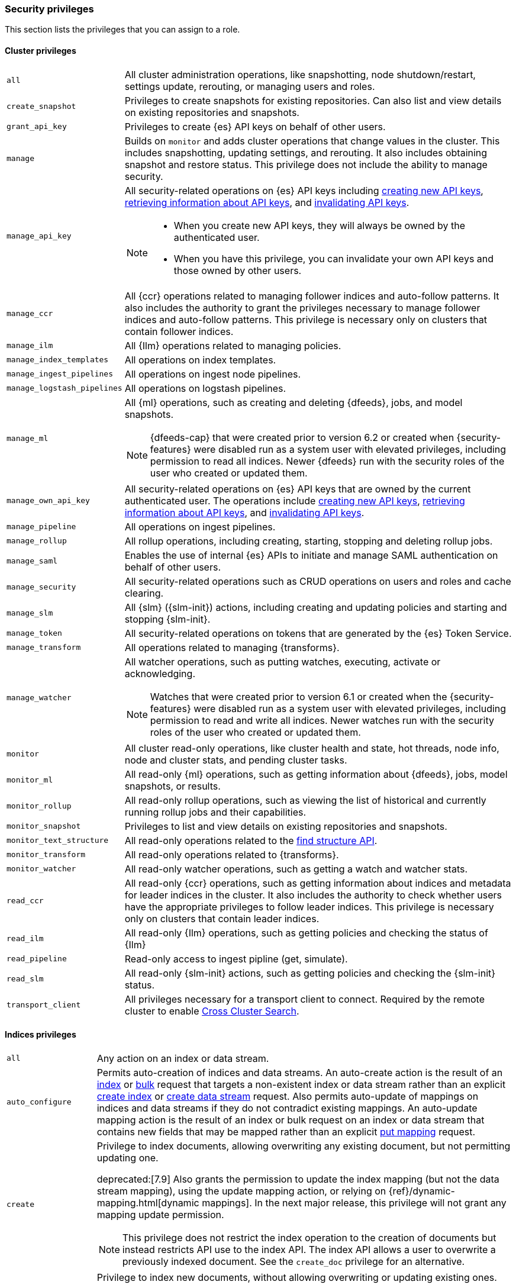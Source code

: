 [role="xpack"]
[[security-privileges]]
=== Security privileges

This section lists the privileges that you can assign to a role.

[[privileges-list-cluster]]
==== Cluster privileges

[horizontal]
`all`::
All cluster administration operations, like snapshotting, node shutdown/restart,
settings update, rerouting, or managing users and roles.

`create_snapshot`::
Privileges to create snapshots for existing repositories. Can also list and view
details on existing repositories and snapshots.

`grant_api_key`::
Privileges to create {es} API keys on behalf of other users.

`manage`::
Builds on `monitor` and adds cluster operations that change values in the cluster.
This includes snapshotting, updating settings, and rerouting. It also includes
obtaining snapshot and restore status. This privilege does not include the
ability to manage security.

`manage_api_key`::
All security-related operations on {es} API keys including
<<security-api-create-api-key,creating new API keys>>,
<<security-api-get-api-key,retrieving information about API keys>>, and
<<security-api-invalidate-api-key,invalidating API keys>>.
+
--
[NOTE]
======

* When you create new API keys, they will always be owned by the authenticated
user.
* When you have this privilege, you can invalidate your own API keys and those
owned by other users.

======

--

`manage_ccr`::
All {ccr} operations related to managing follower indices and auto-follow
patterns. It also includes the authority to grant the privileges necessary to
manage follower indices and auto-follow patterns. This privilege is necessary
only on clusters that contain follower indices.

`manage_ilm`::
All {Ilm} operations related to managing policies.

`manage_index_templates`::
All operations on index templates.

`manage_ingest_pipelines`::
All operations on ingest node pipelines.

`manage_logstash_pipelines`::
All operations on logstash pipelines.

`manage_ml`::
All {ml} operations, such as creating and deleting {dfeeds}, jobs, and model
snapshots.
+
--
NOTE: {dfeeds-cap} that were created prior to version 6.2 or created when
{security-features} were disabled run as a system user with elevated privileges,
including permission to read all indices. Newer {dfeeds} run with the security
roles of the user who created or updated them.

--

`manage_own_api_key`::
All security-related operations on {es} API keys that are owned by the current
authenticated user. The operations include
<<security-api-create-api-key,creating new API keys>>,
<<security-api-get-api-key,retrieving information about API keys>>, and
<<security-api-invalidate-api-key,invalidating API keys>>.

`manage_pipeline`::
All operations on ingest pipelines.

ifdef::permanently-unreleased-branch[]

`manage_rollup`::
All <<legacy-rollup-apis,legacy rollup>> operations, such as creating, starting,
stopping, and deleting rollup jobs. This privilege is not required to use the
{ilm-init} <<ilm-rollup,`rollup`>> action or <<rollup-api,rollup API>>.

endif::[]
ifndef::permanently-unreleased-branch[]

`manage_rollup`::
All rollup operations, including creating, starting, stopping and deleting
rollup jobs.

endif::[]

`manage_saml`::
Enables the use of internal {es} APIs to initiate and manage SAML authentication
on behalf of other users.

`manage_security`::
All security-related operations such as CRUD operations on users and roles and
cache clearing.

`manage_slm`::
All {slm} ({slm-init}) actions, including creating and updating policies and
starting and stopping {slm-init}.

`manage_token`::
All security-related operations on tokens that are generated by the {es} Token
Service.

`manage_transform`::
All operations related to managing {transforms}.

`manage_watcher`::
All watcher operations, such as putting watches, executing, activate or acknowledging.
+
--
NOTE: Watches that were created prior to version 6.1 or created when the
{security-features} were disabled run as a system user with elevated privileges,
including permission to read and write all indices. Newer watches run with the
security roles of the user who created or updated them.

--

`monitor`::
All cluster read-only operations, like cluster health and state, hot threads,
node info, node and cluster stats, and pending cluster tasks.

`monitor_ml`::
All read-only {ml} operations, such as getting information about {dfeeds}, jobs,
model snapshots, or results.

ifdef::permanently-unreleased-branch[]

`monitor_rollup`::
All read-only operations for legacy rollups, such as viewing the list of
historical and currently running rollup jobs and their capabilities.

endif::[]
ifndef::permanently-unreleased-branch[]

`monitor_rollup`::
All read-only rollup operations, such as viewing the list of historical and
currently running rollup jobs and their capabilities.

endif::[]

`monitor_snapshot`::
Privileges to list and view details on existing repositories and snapshots.

`monitor_text_structure`::
All read-only operations related to the <<find-structure,find structure API>>.

`monitor_transform`::
All read-only operations related to {transforms}.

`monitor_watcher`::
All read-only watcher operations, such as getting a watch and watcher stats.

`read_ccr`::
All read-only {ccr} operations, such as getting information about indices and
metadata for leader indices in the cluster. It also includes the authority to
check whether users have the appropriate privileges to follow leader indices.
This privilege is necessary only on clusters that contain leader indices.

`read_ilm`::
All read-only {Ilm} operations, such as getting policies and checking the
status of {Ilm}

`read_pipeline`::
Read-only access to ingest pipline (get, simulate).

`read_slm`::
All read-only {slm-init} actions, such as getting policies and checking the
{slm-init} status.

`transport_client`::
All privileges necessary for a transport client to connect.  Required by the remote
cluster to enable <<cross-cluster-configuring,Cross Cluster Search>>.

[[privileges-list-indices]]
==== Indices privileges

[horizontal]
`all`::
Any action on an index or data stream.

`auto_configure`::
Permits auto-creation of indices and data streams. An auto-create action is the
result of an <<docs-index_,index>> or <<docs-bulk,bulk>> request that targets a
non-existent index or data stream rather than an explicit
<<indices-create-index,create index>> or
<<indices-create-data-stream,create data stream>> request. Also permits
auto-update of mappings on indices and data streams if they do not contradict
existing mappings. An auto-update mapping action is the result of an index or
bulk request on an index or data stream that contains new fields that may
be mapped rather than an explicit <<indices-put-mapping,put mapping>> request.

`create`::
Privilege to index documents, allowing overwriting any existing document, but
not permitting updating one.
+
deprecated:[7.9] Also grants the permission to update the index mapping (but not
the data stream mapping), using the update mapping action, or relying on
{ref}/dynamic-mapping.html[dynamic mappings]. In the next major release,
this privilege will not grant any mapping update permission.
+
--
NOTE: This privilege does not restrict the index operation to the creation
of documents but instead restricts API use to the index API. The index API
allows a user to overwrite a previously indexed document. See the `create_doc`
privilege for an alternative.

--

`create_doc`::
Privilege to index new documents, without allowing overwriting or updating
existing ones.
+
deprecated:[7.9] Also grants the permission to update the index mapping (but not
the data stream mapping), using the update mapping action, or relying on
{ref}/dynamic-mapping.html[dynamic mappings]. In the next major release,
this privilege will not grant any mapping update permission.
+
--
[NOTE]
====

This privilege relies on the `op_type` of indexing requests (<<docs-index_>> and
<<docs-bulk>>). When ingesting documents as a user who has the `create_doc`
privilege (and no higher privilege such as `index` or `write`), you must ensure that
'op_type' is set to 'create' through one of the following:

* Explicitly setting the `op_type` in the index or bulk APIs
* Using the `_create` endpoint for the index API
* Creating a document with an auto-generated `_id`
====

--

`create_index`::
Privilege to create an index or data stream. A create index request may contain
aliases to be added to the index once created. In that case the request
requires the `manage` privilege as well, on both the index and the aliases
names.

`delete`::
Privilege to delete documents.

`delete_index`::
Privilege to delete an index or data stream.

`index`::
Privilege to index (overwriting included) and update documents.
+
deprecated:[7.9] Also grants the permission to update the index mapping (but not
the data stream mapping), using the update mapping action, or relying on
{ref}/dynamic-mapping.html[dynamic mappings]. In the next major release,
this privilege will not grant any mapping update permission.

`maintenance`::
Permits refresh, flush, synced flush and force merge index administration operations.
No privilege to read or write index data or otherwise manage the index.

`manage`::
All `monitor` privileges plus index and data stream administration (aliases,
analyze, cache clear, close, delete, exists, flush, mapping, open, field capabilties,
force merge, refresh, settings, search shards, templates, validate query).

`manage_follow_index`::
All actions that are required to manage the lifecycle of a follower index, which
includes creating a follower index, closing it, and converting it to a regular
index. This privilege is necessary only on clusters that contain follower indices.

`manage_ilm`::
All {Ilm} operations relating to managing the execution of policies of an index
or data stream. This includes operations such as retrying policies and removing
a policy from an index or data stream.

`manage_leader_index`::
All actions that are required to manage the lifecycle of a leader index, which
includes {ref}/ccr-post-forget-follower.html[forgetting a follower]. This
privilege is necessary only on clusters that contain leader indices.

`monitor`::
All actions that are required for monitoring (recovery, segments info, index
stats and status).

`read`::
Read-only access to actions (count, explain, get, mget, get indexed scripts,
more like this, multi percolate/search/termvector, percolate, scroll,
clear_scroll, search, suggest, tv).

`read_cross_cluster`::
Read-only access to the search action from a <<cross-cluster-configuring,remote cluster>>.

`view_index_metadata`::
Read-only access to index and data stream metadata (aliases, exists,
field capabilities, field mappings, get index, get data stream, ilm explain,
mappings, search shards, settings, validate query).
This privilege is available for use primarily by {kib} users.

`write`::
Privilege to perform all write operations to documents, which includes the
permission to index, update, and delete documents as well as performing bulk
operations, and allows the {ref}/dynamic-mapping.html[dynamic mapping updates]
as a result of these.
+
deprecated:[7.9] Until the next major release, this also grants access to the
update mapping action, but only on indices, not on data streams.

==== Run as privilege

The `run_as` permission enables an authenticated user to submit requests on
behalf of another user. The value can be a user name or a comma-separated list
of user names. (You can also specify users as an array of strings or a YAML
sequence.) For more information, see
<<run-as-privilege, Submitting Requests on Behalf of Other Users>>.

[[application-privileges]]
==== Application privileges

Application privileges are managed within {es} and can be retrieved with the
<<security-api-has-privileges,has privileges API>> and the
<<security-api-get-privileges,get application privileges API>>. They do
not, however, grant access to any actions or resources within {es}. Their
purpose is to enable applications to represent and store their own privilege
models within {es} roles.

To create application privileges, use the
<<security-api-put-privileges,add application privileges API>>. You can
then associate these application privileges with roles, as described in
<<defining-roles>>.
